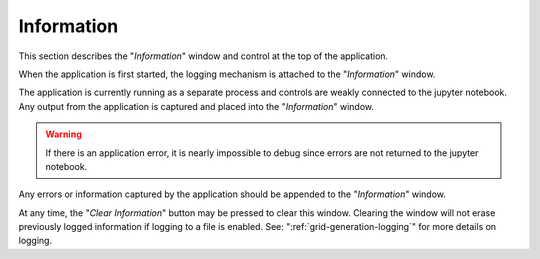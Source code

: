 .. _grid-generation-information:

***********
Information
***********

This section describes the "`Information`" window
and control at the top of the application.

When the application is first started, the logging
mechanism is attached to the "`Information`" window.

.. image:: ggInfoWindow.png

The application is currently running as a separate
process and controls are weakly connected to the
jupyter notebook.  Any output from the application
is captured and placed into the "`Information`"
window.

.. warning::

    If there is an application error, it is nearly impossible
    to debug since errors are not returned to the jupyter
    notebook.

Any errors or information captured by the application should
be appended to the "`Information`" window.

.. image:: ggInfoWindowMsgs.png

At any time, the "`Clear Information`" button may be pressed
to clear this window.  Clearing the window will not erase
previously logged information if logging to a file is
enabled.  See: ":ref:`grid-generation-logging`" for more
details on logging.
